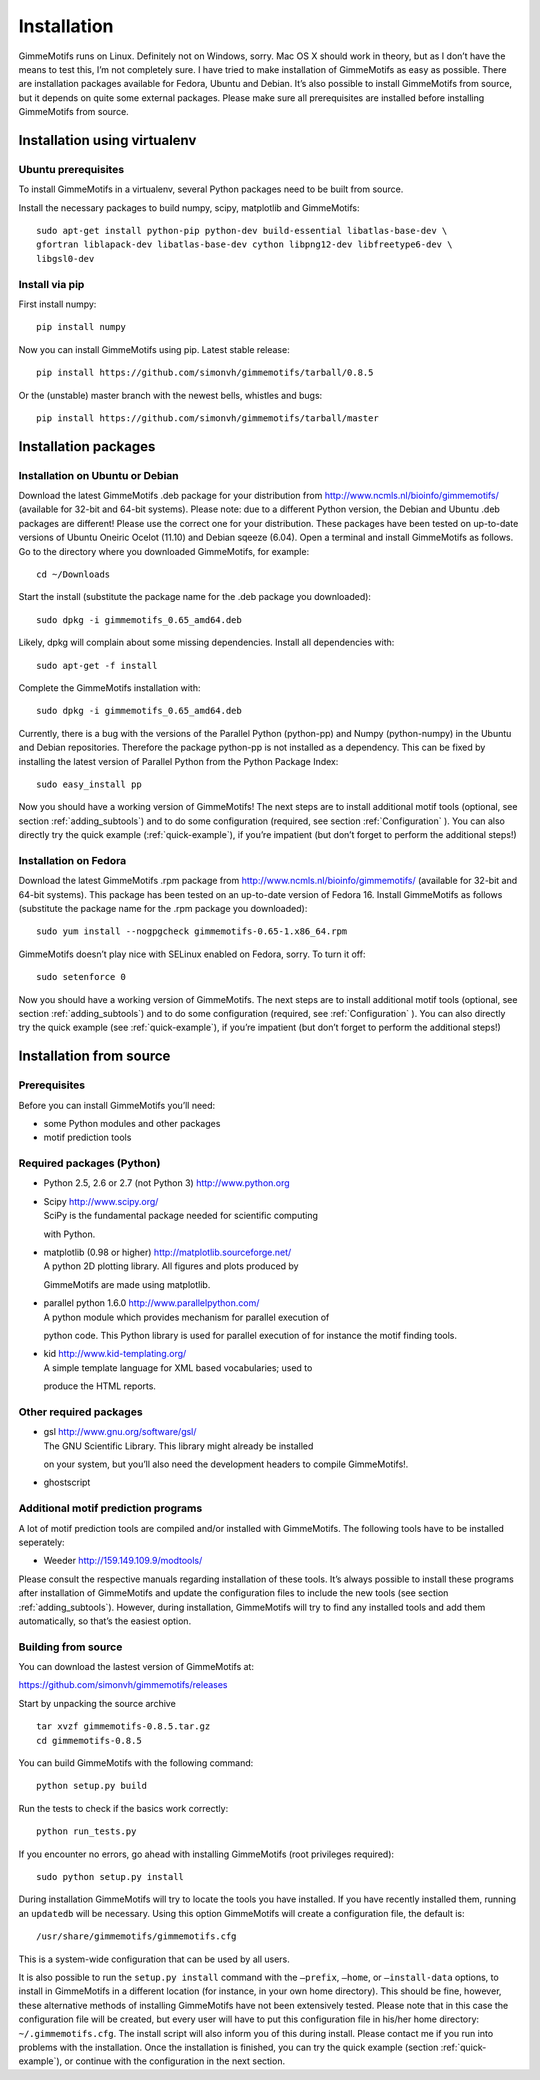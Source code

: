 Installation
============

GimmeMotifs runs on Linux. Definitely not on Windows, sorry. Mac OS X
should work in theory, but as I don’t have the means to test this, I’m
not completely sure. I have tried to make installation of GimmeMotifs as
easy as possible. There are installation packages available for Fedora,
Ubuntu and Debian. It’s also possible to install GimmeMotifs from
source, but it depends on quite some external packages. Please make sure
all prerequisites are installed before installing GimmeMotifs from
source.

Installation using virtualenv
-----------------------------

Ubuntu prerequisites
~~~~~~~~~~~~~~~~~~~~

To install GimmeMotifs in a virtualenv, several Python packages need to be built from source. 

Install the necessary packages to build numpy, scipy, matplotlib and GimmeMotifs:

::

    sudo apt-get install python-pip python-dev build-essential libatlas-base-dev \
    gfortran liblapack-dev libatlas-base-dev cython libpng12-dev libfreetype6-dev \
    libgsl0-dev

Install via pip
~~~~~~~~~~~~~~~

First install numpy:

::

    pip install numpy


Now you can install GimmeMotifs using pip. Latest stable release:

::

    pip install https://github.com/simonvh/gimmemotifs/tarball/0.8.5

Or the (unstable) master branch with the newest bells, whistles and bugs:

::

    pip install https://github.com/simonvh/gimmemotifs/tarball/master


Installation packages
---------------------

Installation on Ubuntu or Debian
~~~~~~~~~~~~~~~~~~~~~~~~~~~~~~~~

Download the latest GimmeMotifs .deb package for your distribution from
http://www.ncmls.nl/bioinfo/gimmemotifs/ (available for 32-bit and
64-bit systems). Please note: due to a different Python version, the
Debian and Ubuntu .deb packages are different! Please use the correct
one for your distribution. These packages have been tested on up-to-date
versions of Ubuntu Oneiric Ocelot (11.10) and Debian sqeeze (6.04). Open
a terminal and install GimmeMotifs as follows. Go to the directory where
you downloaded GimmeMotifs, for example:

::

    cd ~/Downloads

Start the install (substitute the package name for the .deb package you
downloaded):

::

    sudo dpkg -i gimmemotifs_0.65_amd64.deb 

Likely, dpkg will complain about some missing dependencies. Install all
dependencies with:

::

    sudo apt-get -f install

Complete the GimmeMotifs installation with:

::

    sudo dpkg -i gimmemotifs_0.65_amd64.deb 

Currently, there is a bug with the versions of the Parallel Python
(python-pp) and Numpy (python-numpy) in the Ubuntu and Debian
repositories. Therefore the package python-pp is not installed as a
dependency. This can be fixed by installing the latest version of
Parallel Python from the Python Package Index:

::

    sudo easy_install pp 

Now you should have a working version of GimmeMotifs! The next steps are
to install additional motif tools (optional, see section
:ref:`adding_subtools`) and to do some configuration (required, see
section :ref:`Configuration` ). You can also directly try the quick
example (:ref:`quick-example`), if you’re impatient (but
don’t forget to perform the additional steps!)

Installation on Fedora
~~~~~~~~~~~~~~~~~~~~~~

Download the latest GimmeMotifs .rpm package from
http://www.ncmls.nl/bioinfo/gimmemotifs/ (available for 32-bit and
64-bit systems). This package has been tested on an up-to-date version
of Fedora 16. Install GimmeMotifs as follows (substitute the package
name for the .rpm package you downloaded):

::

    sudo yum install --nogpgcheck gimmemotifs-0.65-1.x86_64.rpm 

GimmeMotifs doesn’t play nice with SELinux enabled on Fedora, sorry. To
turn it off:

::

    sudo setenforce 0

Now you should have a working version of GimmeMotifs. The next steps are
to install additional motif tools (optional, see section
:ref:`adding_subtools`) and to do some configuration (required, see
:ref:`Configuration` ). You can also directly try the quick
example (see :ref:`quick-example`), if you’re impatient (but
don’t forget to perform the additional steps!)

Installation from source
------------------------

Prerequisites
~~~~~~~~~~~~~

Before you can install GimmeMotifs you’ll need:

-  some Python modules and other packages

-  motif prediction tools

Required packages (Python)
~~~~~~~~~~~~~~~~~~~~~~~~~~

-  Python 2.5, 2.6 or 2.7 (not Python 3) http://www.python.org

-  | Scipy http://www.scipy.org/
   | SciPy is the fundamental package needed for scientific computing
   with Python.

-  | matplotlib (0.98 or higher) http://matplotlib.sourceforge.net/
   | A python 2D plotting library. All figures and plots produced by
   GimmeMotifs are made using matplotlib.

-  | parallel python 1.6.0 http://www.parallelpython.com/
   | A python module which provides mechanism for parallel execution of
   python code. This Python library is used for parallel execution of
   for instance the motif finding tools.

-  | kid http://www.kid-templating.org/
   | A simple template language for XML based vocabularies; used to
   produce the HTML reports.

Other required packages
~~~~~~~~~~~~~~~~~~~~~~~

-  | gsl http://www.gnu.org/software/gsl/
   | The GNU Scientific Library. This library might already be installed
   on your system, but you’ll also need the development headers to
   compile GimmeMotifs!.

-  ghostscript

Additional motif prediction programs
~~~~~~~~~~~~~~~~~~~~~~~~~~~~~~~~~~~~

A lot of motif prediction tools are compiled and/or installed with
GimmeMotifs. The following tools have to be installed seperately:

-  Weeder http://159.149.109.9/modtools/

Please consult the respective manuals regarding installation of these
tools. It’s always possible to install these programs after installation
of GimmeMotifs and update the configuration files to include the new
tools (see section :ref:`adding_subtools`). However, during
installation, GimmeMotifs will try to find any installed tools and add
them automatically, so that’s the easiest option.

Building from source
~~~~~~~~~~~~~~~~~~~~

You can download the lastest version of GimmeMotifs at:

| https://github.com/simonvh/gimmemotifs/releases

Start by unpacking the source archive

::

    tar xvzf gimmemotifs-0.8.5.tar.gz
    cd gimmemotifs-0.8.5

You can build GimmeMotifs with the following command:

::

    python setup.py build

Run the tests to check if the basics work correctly:

::

    python run_tests.py

If you encounter no errors, go ahead with installing GimmeMotifs (root
privileges required):

::

    sudo python setup.py install

During installation GimmeMotifs will try to locate the tools you have
installed. If you have recently installed them, running an ``updatedb``
will be necessary. Using this option GimmeMotifs will create a
configuration file, the default is:

::

    /usr/share/gimmemotifs/gimmemotifs.cfg

This is a system-wide configuration that can be used by all users.

It is also possible to run the ``setup.py install`` command with the
``–prefix``, ``–home``, or ``–install-data`` options, to install in
GimmeMotifs in a different location (for instance, in your own home
directory). This should be fine, however, these alternative methods of
installing GimmeMotifs have not been extensively tested. Please note
that in this case the configuration file will be created, but every user
will have to put this configuration file in his/her home directory:
``~/.gimmemotifs.cfg``. The install script will also inform you of this
during install. Please contact me if you run into problems with the
installation. Once the installation is finished, you can try the quick
example (section :ref:`quick-example`), or continue with the
configuration in the next section.



